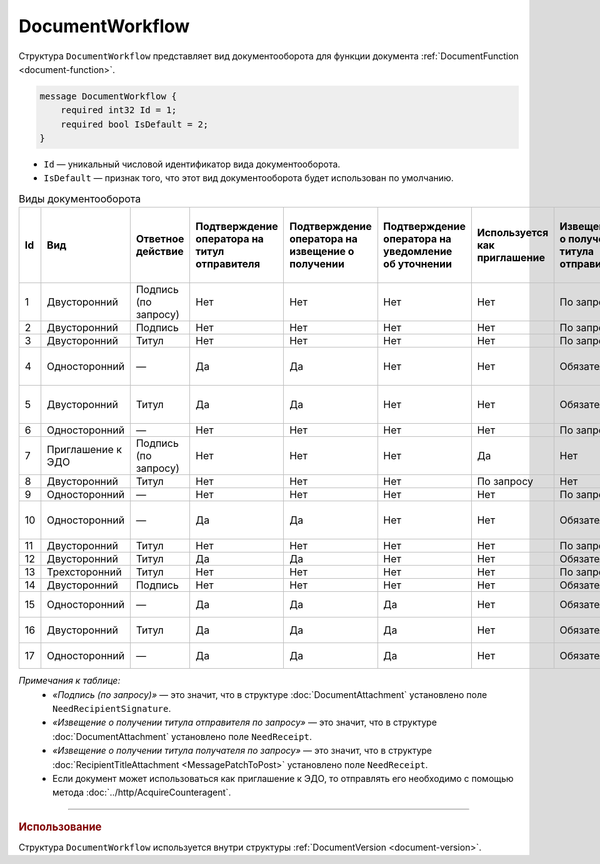 ﻿DocumentWorkflow
================

Структура ``DocumentWorkflow`` представляет вид документооборота для функции документа :ref:`DocumentFunction <document-function>`.

.. code-block:: protobuf

    message DocumentWorkflow {
        required int32 Id = 1;
        required bool IsDefault = 2;
    }

- ``Id`` — уникальный числовой идентификатор вида документооборота.
- ``IsDefault`` — признак того, что этот вид документооборота будет использован по умолчанию.

.. table:: Виды документооборота

	+----+-------------------+--------------+---------------+---------------+----------------+--------------+-------------+-------------+---------------+---------------+----------------+
	| Id | Вид               | Ответное     | Подтверждение | Подтверждение | Подтверждение  | Используется | Извещение   | Извещение   | Извещение     | Извещение     | Ответное       |
	|    |                   | действие     | оператора     | оператора     | оператора      | как          | о получении | о получении | о получении   | о получении   | действие       |
	|    |                   |              | на титул      | на извещение  | на уведомление | приглашение  | титула      | титула      | подтверждения | подтверждения | на уведомление |
	|    |                   |              | отправителя   | о получении   | об уточнении   |              | отправителя | получателя  | оператора     | оператора     | об уточнении   |
	|    |                   |              |               |               |                |              |             |             |               | на извещение  |                |
	|    |                   |              |               |               |                |              |             |             |               | о получении   |                |
	+====+===================+==============+===============+===============+================+==============+=============+=============+===============+===============+================+
	| 1  | Двусторонний      | Подпись      | Нет           | Нет           | Нет            | Нет          | По запросу  | Нет         | Нет           | Нет           | ИоП            |
	|    |                   | (по запросу) |               |               |                |              |             |             |               |               |                |
	+----+-------------------+--------------+---------------+---------------+----------------+--------------+-------------+-------------+---------------+---------------+----------------+
	| 2  | Двусторонний      | Подпись      | Нет           | Нет           | Нет            | Нет          | По запросу  | Нет         | Нет           | Нет           | ИоП            |
	+----+-------------------+--------------+---------------+---------------+----------------+--------------+-------------+-------------+---------------+---------------+----------------+
	| 3  | Двусторонний      | Титул        | Нет           | Нет           | Нет            | Нет          | По запросу  | Нет         | Нет           | Нет           | ИоП            |
	+----+-------------------+--------------+---------------+---------------+----------------+--------------+-------------+-------------+---------------+---------------+----------------+
	| 4  | Односторонний     | —            | Да            | Да            | Нет            | Нет          | Обязательно | Нет         | Да            | Да            | Подтверждение  |
	|    |                   |              |               |               |                |              |             |             |               |               | оператора      |
	|    |                   |              |               |               |                |              |             |             |               |               | или ИоП        |
	+----+-------------------+--------------+---------------+---------------+----------------+--------------+-------------+-------------+---------------+---------------+----------------+
	| 5  | Двусторонний      | Титул        | Да            | Да            | Нет            | Нет          | Обязательно | Нет         | Да            | Да            | Подтверждение  |
	|    |                   |              |               |               |                |              |             |             |               |               | оператора      |
	|    |                   |              |               |               |                |              |             |             |               |               | или ИоП        |
	+----+-------------------+--------------+---------------+---------------+----------------+--------------+-------------+-------------+---------------+---------------+----------------+
	| 6  | Односторонний     | —            | Нет           | Нет           | Нет            | Нет          | По запросу  | Нет         | Нет           | Нет           | ИоП            |
	+----+-------------------+--------------+---------------+---------------+----------------+--------------+-------------+-------------+---------------+---------------+----------------+
	| 7  | Приглашение к ЭДО | Подпись      | Нет           | Нет           | Нет            | Да           | Нет         | Нет         | Нет           | Нет           | —              |
	|    |                   | (по запросу) |               |               |                |              |             |             |               |               |                |
	+----+-------------------+--------------+---------------+---------------+----------------+--------------+-------------+-------------+---------------+---------------+----------------+
	| 8  | Двусторонний      | Титул        | Нет           | Нет           | Нет            | По запросу   | Нет         | Нет         | Нет           | Нет           | ИоП            |
	+----+-------------------+--------------+---------------+---------------+----------------+--------------+-------------+-------------+---------------+---------------+----------------+
	| 9  | Односторонний     | —            | Нет           | Нет           | Нет            | Нет          | По запросу  | Нет         | Нет           | Нет           | ИоП            |
	+----+-------------------+--------------+---------------+---------------+----------------+--------------+-------------+-------------+---------------+---------------+----------------+
	| 10 | Односторонний     | —            | Да            | Да            | Нет            | Нет          | Обязательно | Нет         | Да            | Да            | Подтверждение  |
	|    |                   |              |               |               |                |              |             |             |               |               | оператора      |
	|    |                   |              |               |               |                |              |             |             |               |               | или ИоП        |
	+----+-------------------+--------------+---------------+---------------+----------------+--------------+-------------+-------------+---------------+---------------+----------------+
	| 11 | Двусторонний      | Титул        | Нет           | Нет           | Нет            | Нет          | По запросу  | По запросу  | Нет           | Нет           | ИоП            |
	+----+-------------------+--------------+---------------+---------------+----------------+--------------+-------------+-------------+---------------+---------------+----------------+
	| 12 | Двусторонний      | Титул        | Да            | Да            | Нет            | Нет          | Обязательно | Нет         | Да            | Да            | ИоП            |
	+----+-------------------+--------------+---------------+---------------+----------------+--------------+-------------+-------------+---------------+---------------+----------------+
	| 13 | Трехсторонний     | Титул        | Нет           | Нет           | Нет            | Нет          | По запросу  | Нет         | Нет           | Нет           | ИоП            |
	+----+-------------------+--------------+---------------+---------------+----------------+--------------+-------------+-------------+---------------+---------------+----------------+
	| 14 | Двусторонний      | Подпись      | Нет           | Нет           | Нет            | Нет          | Обязательно | Нет         | Нет           | Нет           | ИоП            |
	+----+-------------------+--------------+---------------+---------------+----------------+--------------+-------------+-------------+---------------+---------------+----------------+
	| 15 | Односторонний     | —            | Да            | Да            | Да             | Нет          | Обязательно | Нет         | Нет           | Нет           | Подтверждение  |
	|    |                   |              |               |               |                |              |             |             |               |               | оператора      |
	+----+-------------------+--------------+---------------+---------------+----------------+--------------+-------------+-------------+---------------+---------------+----------------+
	| 16 | Двусторонний      | Титул        | Да            | Да            | Да             | Нет          | Обязательно | Нет         | Нет           | Нет           | Подтверждение  |
	|    |                   |              |               |               |                |              |             |             |               |               | оператора      |
	+----+-------------------+--------------+---------------+---------------+----------------+--------------+-------------+-------------+---------------+---------------+----------------+
	| 17 | Односторонний     | —            | Да            | Да            | Да             | Нет          | Обязательно | Нет         | Нет           | Нет           | Подтверждение  |
	|    |                   |              |               |               |                |              |             |             |               |               | оператора      |
	+----+-------------------+--------------+---------------+---------------+----------------+--------------+-------------+-------------+---------------+---------------+----------------+

*Примечания к таблице:*
 - *«Подпись (по запросу)»* — это значит, что в структуре :doc:`DocumentAttachment` установлено поле ``NeedRecipientSignature``.
 - *«Извещение о получении титула отправителя по запросу»* — это значит, что в структуре :doc:`DocumentAttachment` установлено поле ``NeedReceipt``.
 - *«Извещение о получении титула получателя по запросу»* — это значит, что в структуре :doc:`RecipientTitleAttachment <MessagePatchToPost>` установлено поле ``NeedReceipt``.
 - Если документ может использоваться как приглашение к ЭДО, то отправлять его необходимо с помощью метода :doc:`../http/AcquireCounteragent`.

----

.. rubric:: Использование

Структура ``DocumentWorkflow`` используется внутри структуры :ref:`DocumentVersion <document-version>`.